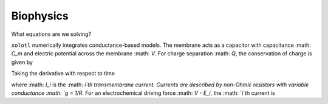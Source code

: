 .. set up matlab code highlighting
.. highlight:: matlab

.. set up referencing
.. _biophysics:
Biophysics
======================

What equations are we solving?


``xolotl`` numerically integrates conductance-based models. The membrane acts as a capacitor
with capacitance :math: `C_m` and electric potential across the membrane :math: `V`. For charge
separation :math: `Q`, the conservation of charge is given by

.. math:: C_m V = Q
  :label: conservation of charge

Taking the derivative with respect to time

.. math::
  :label: conservation of current
  C_m \frac{dV}{dt} &= \frac{Q}{dt} \\
  &= - \sum_i I_i


where :math: `I_i` is the :math: `i`th transmembrane current. Currents are described by non-Ohmic
resistors with variable conductance :math: `g = 1/R`. For an electrochemical driving force :math: `V - E_i`,
the :math: `i`th current is

.. math:: I_i = g_i(V) (V - E_i)
  :label: current equation
